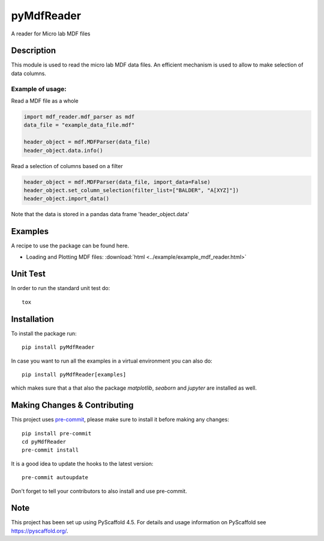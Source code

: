 ===========
pyMdfReader
===========


A reader for Micro lab MDF files


Description
===========

This module is used to read the micro lab MDF data files. An efficient mechanism is used to allow to make
selection   of data columns.

Example of usage:
-----------------

Read a MDF file as a whole

.. code:: python

    import mdf_reader.mdf_parser as mdf
    data_file = "example_data_file.mdf"

    header_object = mdf.MDFParser(data_file)
    header_object.data.info()

Read a selection of columns based on a filter

.. code:: python

    header_object = mdf.MDFParser(data_file, import_data=False)
    header_object.set_column_selection(filter_list=["BALDER", "A[XYZ]"])
    header_object.import_data()

Note that the data is stored in a pandas data frame 'header_object.data'


Examples
========

A recipe to use the package can be found here.

* Loading and Plotting MDF files: :download:`html <../example/example_mdf_reader.html>`

Unit Test
=========
In order to run the standard unit test do::

    tox

Installation
============

To install the package run::

    pip install pyMdfReader

In case you want to run all the examples in a virtual environment you can also do::

    pip install pyMdfReader[examples]

which makes sure that a that also the package *matplotlib*, *seaborn* and *jupyter* are
installed as well.

Making Changes & Contributing
=============================

This project uses `pre-commit`_, please make sure to install it before making any
changes::

    pip install pre-commit
    cd pyMdfReader
    pre-commit install

It is a good idea to update the hooks to the latest version::

    pre-commit autoupdate

Don't forget to tell your contributors to also install and use pre-commit.

.. _pre-commit: https://pre-commit.com/

Note
====

This project has been set up using PyScaffold 4.5. For details and usage
information on PyScaffold see https://pyscaffold.org/.
